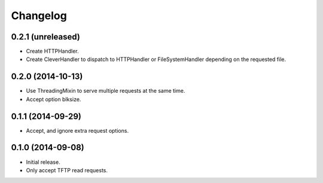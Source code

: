 Changelog
=========

0.2.1 (unreleased)
------------------

* Create HTTPHandler.
* Create CleverHandler to dispatch to HTTPHandler or FileSystemHandler
  depending on the requested file.

0.2.0 (2014-10-13)
------------------

* Use ThreadingMixin to serve multiple requests at the same time.
* Accept option blksize.

0.1.1 (2014-09-29)
------------------

* Accept, and ignore extra request options.

0.1.0 (2014-09-08)
------------------

* Initial release.
* Only accept TFTP read requests.
